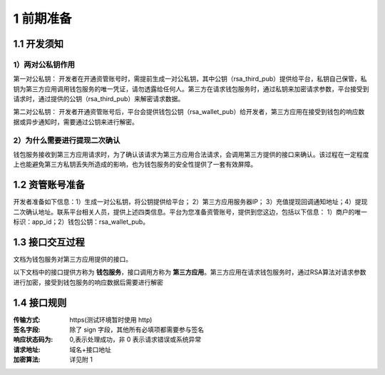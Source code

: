 1 前期准备
====================

1.1 开发须知
-------------------

1）两对公私钥作用
~~~~~~~~~~~~~~~~~~~

第一对公私钥： 开发者在开通资管账号时，需提前生成一对公私钥，其中公钥（rsa_third_pub）提供给平台，私钥自己保管，私钥为第三方应用调用钱包服务的唯一凭证，请勿透露给任何人。第三方在请求钱包服务时，通过私钥来加密请求参数，平台接受到请求时，通过提供的公钥（rsa_third_pub）来解密请求数据。

第二对公私钥： 开发者开通资管账号后，平台会提供钱包公钥（rsa_wallet_pub）给开发者，第三方应用在接受到钱包的响应数据或异步通知时，需要通过公钥来进行解密。

2）为什么需要进行提现二次确认
~~~~~~~~~~~~~~~~~~~~~~~~~~~~~~~~~~~~~

钱包服务接收到第三方应用请求时，为了确认该请求为第三方应用合法请求，会调用第三方提供的接口来确认。该过程在一定程度上也能避免第三方私钥丢失所造成的影响，也为钱包服务的安全性提供了一套有效屏障。



1.2 资管账号准备
-------------------

开发者准备如下信息：1）生成一对公私钥，将公钥提供给平台； 2）第三方应用服务器IP； 3）充值提现回调通知地址；4）提现二次确认地址。联系平台相关人员，提供上述四类信息。平台为您准备资管账号，提供到您这边，包括以下信息： 1）商户的唯一标识：app_id；2）钱包公钥：rsa_wallet_pub。


1.3 接口交互过程
-------------------

文档为钱包服务对第三方应用提供的接口。

.. image:: images/apiopen-instructions-v2.png
   :width: 470px
   :height: 153px
   :align: center

以下文档中的接口提供方称为 **钱包服务**，接口调用方称为 **第三方应用**。第三方应用在请求钱包服务时，通过RSA算法对请求参数进行加密，接受到钱包服务的响应数据后需要进行解密



1.4 接口规则
--------------
:传输方式: https(测试环境暂时使用 http)
:签名字段: 除了 sign 字段，其他所有必填项都需要参与签名
:响应状态码为: 0,表示处理成功，非 0 表示请求错误或系统异常
:请求地址: 域名+接口地址
:加密算法: 详见附 1
